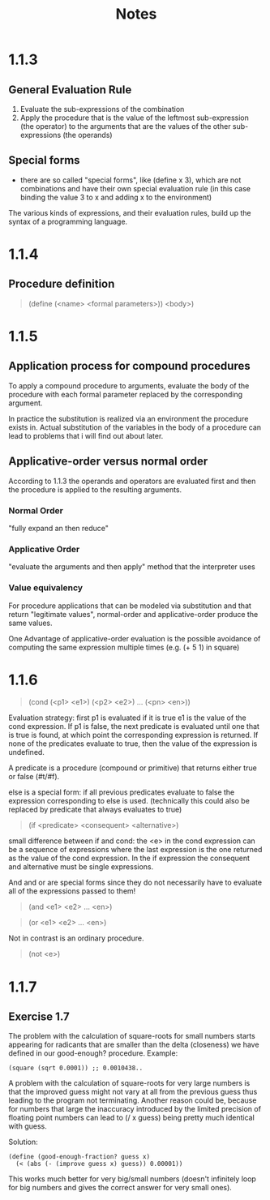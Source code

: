 #+title: Notes

* 1.1.3
** General Evaluation Rule
1. Evaluate the sub-expressions of the combination
2. Apply the procedure that is the value of the leftmost sub-expression (the operator) to the arguments that are the values of the other sub-expressions (the operands)

** Special forms
- there are so called "special forms", like (define x 3), which are not combinations and have their own special evaluation rule (in this case binding the value 3 to x and adding x to the environment)

The various kinds of expressions, and their evaluation rules, build up the syntax of a programming language.

* 1.1.4
** Procedure definition
#+BEGIN_QUOTE
(define (<name> <formal parameters>))
  <body>)
#+END_QUOTE

* 1.1.5
** Application process for compound procedures
To apply a compound procedure to arguments, evaluate the body of the procedure with each formal parameter replaced by the corresponding argument.

In practice the substitution is realized via an environment the procedure exists in. Actual substitution of the variables in the body of a procedure can lead to problems that i will find out about later.

** Applicative-order versus normal order
According to 1.1.3 the operands and operators are evaluated first and then the procedure is applied to the resulting arguments.

*** Normal Order
"fully expand an then reduce"

*** Applicative Order
"evaluate the arguments and then apply" method that the interpreter uses

*** Value equivalency
For procedure applications that can be modeled via substitution and that return "legitimate values", normal-order and applicative-order produce the same values.

One Advantage of applicative-order evaluation is the possible avoidance of computing the same expression multiple times (e.g. (+ 5 1) in square)

* 1.1.6
#+BEGIN_QUOTE
(cond (<p1> <e1>)
      (<p2> <e2>)
      ...
      (<pn> <en>))
#+END_QUOTE

Evaluation strategy: first p1 is evaluated if it is true e1 is the value of the cond expression. If p1 is false, the next predicate is evaluated until one that is true is found, at which point the corresponding expression is returned.
If none of the predicates evaluate to true, then the value of the expression is undefined.

A predicate is a procedure (compound or primitive) that returns either true or false (#t/#f).

else is a special form: if all previous predicates evaluate to false the expression corresponding to else is used. (technically this could also be replaced by predicate that always evaluates to true)

#+BEGIN_QUOTE
(if <predicate> <consequent> <alternative>)
#+END_QUOTE

small difference between if and cond: the <e> in the cond expression can be a sequence of expressions where the last expression is the one returned as the value of the cond expression. In the if expression the consequent and alternative must be single expressions.


And and or are special forms since they do not necessarily have to evaluate all of the expressions passed to them!
#+BEGIN_QUOTE
(and <e1> <e2> ... <en>)
#+END_QUOTE

#+BEGIN_QUOTE
(or <e1> <e2> ... <en>)
#+END_QUOTE

Not in contrast is an ordinary procedure.
#+BEGIN_QUOTE
(not <e>)
#+END_QUOTE

* 1.1.7
** Exercise 1.7
The problem with the calculation of square-roots for small numbers starts appearing for radicants that are smaller than the delta (closeness) we have defined in our good-enough? procedure.
Example:
#+BEGIN_SRC
(square (sqrt 0.0001)) ;; 0.0010438..
#+END_SRC

A problem with the calculation of square-roots for very large numbers is that the improved guess might not vary at all from the previous guess thus leading to the program not terminating.
Another reason could be, because for numbers that large the inaccuracy introduced by the limited precision of floating point numbers can lead to (/ x guess) being pretty much identical with guess.

Solution:
#+BEGIN_SRC
(define (good-enough-fraction? guess x)
  (< (abs (- (improve guess x) guess)) 0.00001))
#+END_SRC
This works much better for very big/small numbers (doesn't infinitely loop for big numbers and gives the correct answer for very small ones).
